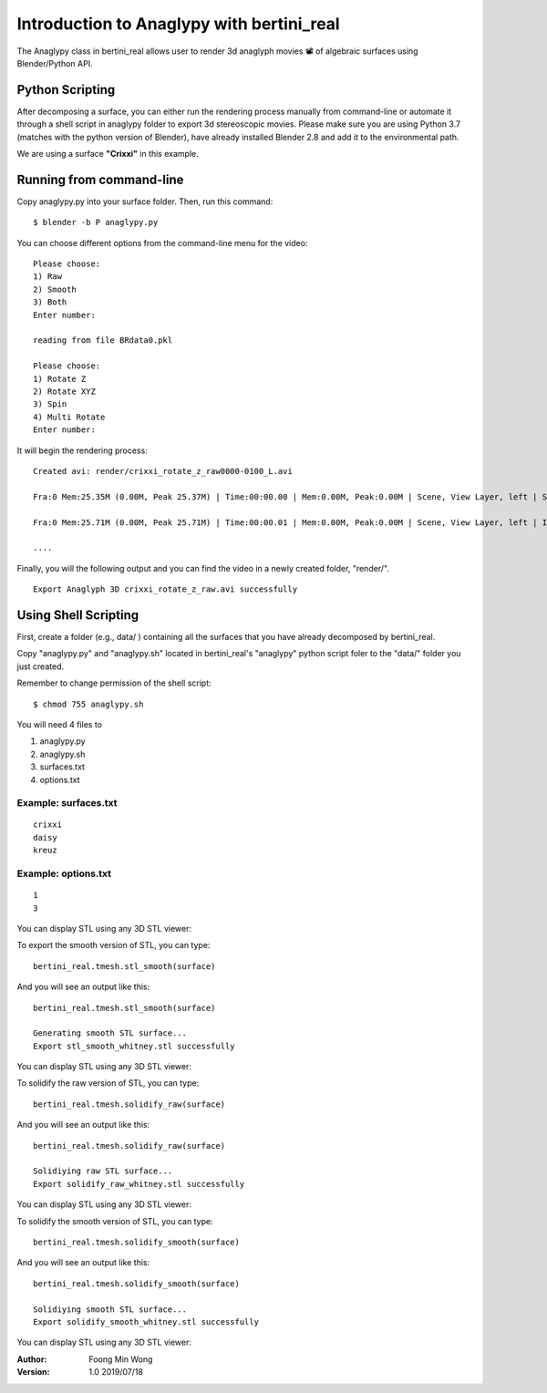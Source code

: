 Introduction to Anaglypy with bertini_real
===========================================

The Anaglypy class in bertini_real allows user to render 3d anaglyph movies 📽 of algebraic surfaces using Blender/Python API. 

Python Scripting
*****************

After decomposing a surface, you can either run the rendering process manually from  command-line or automate it through a shell script in anaglypy folder to export 3d stereoscopic movies. Please make sure you are using Python 3.7 (matches with the python version of Blender), have already installed Blender 2.8 and add it to the environmental path.

We are using a surface **"Crixxi"** in this example.

Running from command-line
**************************

Copy anaglypy.py into your surface folder. Then, run this command:

::

    $ blender -b P anaglypy.py

You can choose different options from the command-line menu for the video:

::

    Please choose:
    1) Raw
    2) Smooth
    3) Both
    Enter number: 

    reading from file BRdata0.pkl

    Please choose:
    1) Rotate Z
    2) Rotate XYZ
    3) Spin
    4) Multi Rotate
    Enter number: 

It will begin the rendering process:

::

    Created avi: render/crixxi_rotate_z_raw0000-0100_L.avi

    Fra:0 Mem:25.35M (0.00M, Peak 25.37M) | Time:00:00.00 | Mem:0.00M, Peak:0.00M | Scene, View Layer, left | Synchronizing object | crixxi

    Fra:0 Mem:25.71M (0.00M, Peak 25.71M) | Time:00:00.01 | Mem:0.00M, Peak:0.00M | Scene, View Layer, left | Initializing

    ....

Finally, you will the following output and you can find the video in a newly created folder, "render/".

::

    Export Anaglyph 3D crixxi_rotate_z_raw.avi successfully


Using Shell Scripting
**********************

First, create a folder (e.g., data/ ) containing all the surfaces that you have already decomposed by bertini_real.

Copy "anaglypy.py" and "anaglypy.sh" located in bertini_real's "anaglypy" python script foler to the "data/" folder you just created.

Remember to change permission of the shell script:

::

    $ chmod 755 anaglypy.sh


You will need 4 files to 

1. anaglypy.py 
2. anaglypy.sh
3. surfaces.txt
4. options.txt




Example: surfaces.txt
++++++++++++++++++++++
::

    crixxi
    daisy
    kreuz

Example: options.txt
+++++++++++++++++++++
::

    1
    3









You can display STL using any 3D STL viewer:

.. image:: tmesh_pictures/stl_raw_whitney.PNG
   :width: 300

To export the smooth version of STL, you can type:

::

	bertini_real.tmesh.stl_smooth(surface)

And you will see an output like this:

::

	bertini_real.tmesh.stl_smooth(surface)

	Generating smooth STL surface...
	Export stl_smooth_whitney.stl successfully

You can display STL using any 3D STL viewer:

.. image:: tmesh_pictures/stl_smooth_whitney.PNG
   :width: 300

To solidify the raw version of STL, you can type:

::

	bertini_real.tmesh.solidify_raw(surface)

And you will see an output like this:

::

	bertini_real.tmesh.solidify_raw(surface)

	Solidiying raw STL surface...
	Export solidify_raw_whitney.stl successfully

You can display STL using any 3D STL viewer:

.. image:: tmesh_pictures/solidify_raw_whitney.PNG
   :width: 300

To solidify the smooth version of STL, you can type:

::

	bertini_real.tmesh.solidify_smooth(surface)

And you will see an output like this:

::

	bertini_real.tmesh.solidify_smooth(surface)

	Solidiying smooth STL surface...
	Export solidify_smooth_whitney.stl successfully

You can display STL using any 3D STL viewer:

.. image:: tmesh_pictures/solidify_smooth_whitney.PNG
   :width: 300

:Author:
	Foong Min Wong

:Version: 1.0 2019/07/18

